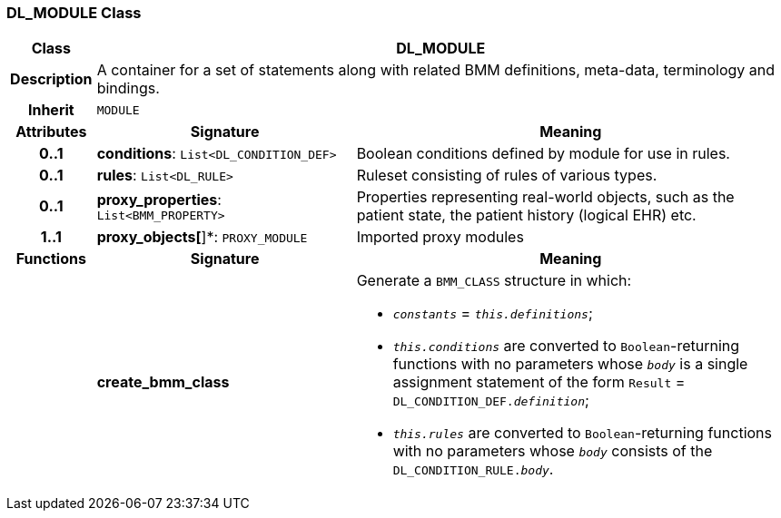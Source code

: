 === DL_MODULE Class

[cols="^1,3,5"]
|===
h|*Class*
2+^h|*DL_MODULE*

h|*Description*
2+a|A container for a set of statements along with related BMM definitions, meta-data, terminology and bindings.

h|*Inherit*
2+|`MODULE`

h|*Attributes*
^h|*Signature*
^h|*Meaning*

h|*0..1*
|*conditions*: `List<DL_CONDITION_DEF>`
a|Boolean conditions defined by module for use in rules.

h|*0..1*
|*rules*: `List<DL_RULE>`
a|Ruleset consisting of rules of various types.

h|*0..1*
|*proxy_properties*: `List<BMM_PROPERTY>`
a|Properties representing real-world objects, such as the patient state, the patient history (logical EHR) etc.

h|*1..1*
|*proxy_objects[*]*: `PROXY_MODULE`
a|Imported proxy modules
h|*Functions*
^h|*Signature*
^h|*Meaning*

h|
|*create_bmm_class*
a|Generate a `BMM_CLASS` structure in which:

* `_constants_` = `_this.definitions_`;
* `_this.conditions_` are converted to `Boolean`-returning functions with no parameters whose `_body_` is a single assignment statement of the form `Result` = `DL_CONDITION_DEF._definition_`;
* `_this.rules_` are converted to `Boolean`-returning functions with no parameters whose `_body_` consists of the `DL_CONDITION_RULE._body_`.
|===
